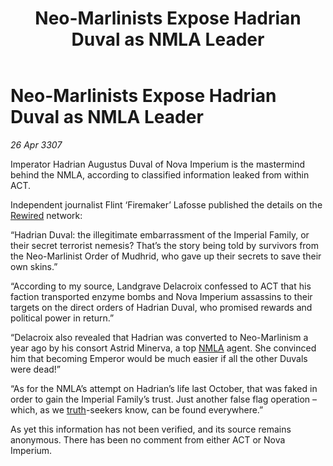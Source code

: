 :PROPERTIES:
:ID:       f82a8f49-3a7f-46ce-8c2e-8027a75adb8c
:END:
#+title: Neo-Marlinists Expose Hadrian Duval as NMLA Leader
#+filetags: :3307:Empire:galnet:

* Neo-Marlinists Expose Hadrian Duval as NMLA Leader

/26 Apr 3307/

Imperator Hadrian Augustus Duval of Nova Imperium is the mastermind behind the NMLA, according to classified information leaked from within ACT. 

Independent journalist Flint ‘Firemaker’ Lafosse published the details on the [[id:d06803e0-267c-4ffc-88f2-967058fce82e][Rewired]] network: 

“Hadrian Duval: the illegitimate embarrassment of the Imperial Family, or their secret terrorist nemesis? That’s the story being told by survivors from the Neo-Marlinist Order of Mudhrid, who gave up their secrets to save their own skins.” 

“According to my source, Landgrave Delacroix confessed to ACT that his faction transported enzyme bombs and Nova Imperium assassins to their targets on the direct orders of Hadrian Duval, who promised rewards and political power in return.” 

“Delacroix also revealed that Hadrian was converted to Neo-Marlinism a year ago by his consort Astrid Minerva, a top [[id:dbfbb5eb-82a2-43c8-afb9-252b21b8464f][NMLA]] agent. She convinced him that becoming Emperor would be much easier if all the other Duvals were dead!” 

“As for the NMLA’s attempt on Hadrian’s life last October, that was faked in order to gain the Imperial Family’s trust. Just another false flag operation – which, as we [[id:7401153d-d710-4385-8cac-aad74d40d853][truth]]-seekers know, can be found everywhere.” 

As yet this information has not been verified, and its source remains anonymous. There has been no comment from either ACT or Nova Imperium.
